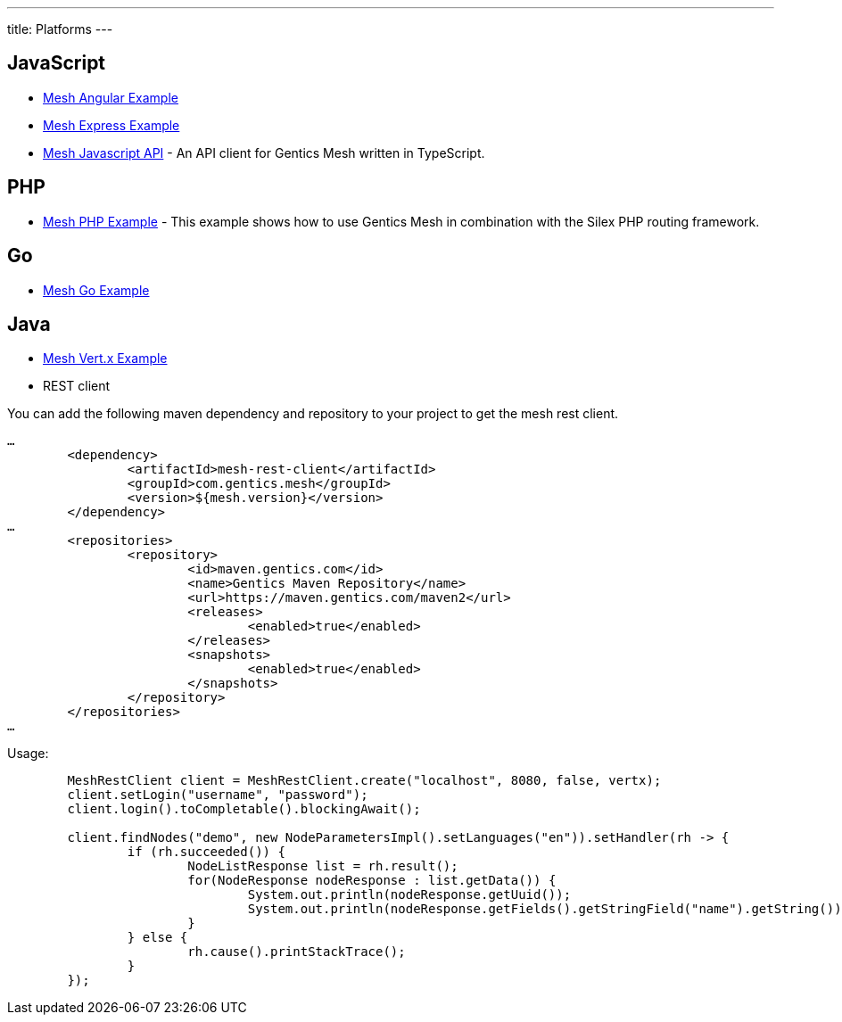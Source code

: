 ---
title: Platforms
---

:icons: font
:source-highlighter: prettify
:toc:


== JavaScript

* link:https://github.com/gentics/mesh-angular-example[Mesh Angular Example]
* link:https://github.com/gentics/mesh-express-example[Mesh Express Example]
* link:https://github.com/gentics/mesh-js-api[Mesh Javascript API] - An API client for Gentics Mesh written in TypeScript.

== PHP

* link:https://github.com/gentics/mesh-silex-example[Mesh PHP Example] - This example shows how to use Gentics Mesh in combination with the Silex PHP routing framework.

== Go

* link:https://github.com/gentics/mesh-go-example[Mesh Go Example]

== Java

* link:https://github.com/gentics/mesh-vertx-example[Mesh Vert.x Example]

* REST client

You can add the following maven dependency and repository to your project to get the mesh rest client.

[source,xml]
----
…
	<dependency>
		<artifactId>mesh-rest-client</artifactId>
		<groupId>com.gentics.mesh</groupId>
		<version>${mesh.version}</version>
	</dependency>
…
	<repositories>
		<repository>
			<id>maven.gentics.com</id>
			<name>Gentics Maven Repository</name>
			<url>https://maven.gentics.com/maven2</url>
			<releases>
				<enabled>true</enabled>
			</releases>
			<snapshots>
				<enabled>true</enabled>
			</snapshots>
		</repository>
	</repositories>
…
----

Usage:

[source,java]
----
	MeshRestClient client = MeshRestClient.create("localhost", 8080, false, vertx);
	client.setLogin("username", "password");
	client.login().toCompletable().blockingAwait();

	client.findNodes("demo", new NodeParametersImpl().setLanguages("en")).setHandler(rh -> {
		if (rh.succeeded()) {
			NodeListResponse list = rh.result();
			for(NodeResponse nodeResponse : list.getData()) {
				System.out.println(nodeResponse.getUuid());
				System.out.println(nodeResponse.getFields().getStringField("name").getString());
			}
		} else {
			rh.cause().printStackTrace();
		}
	});
----